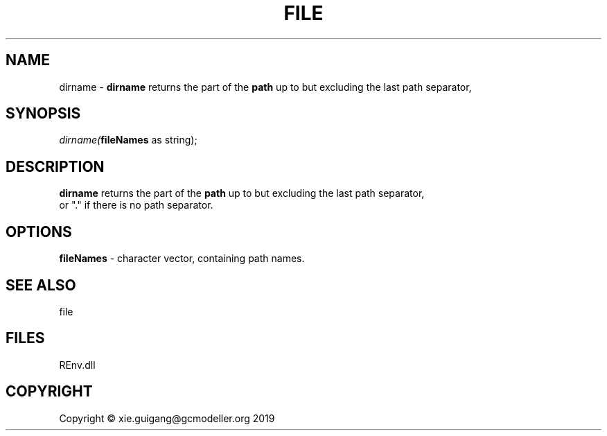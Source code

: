 .\" man page create by R# package system.
.TH FILE 1 2020-12-26 "dirname" "dirname"
.SH NAME
dirname \- \fBdirname\fR returns the part of the \fBpath\fR up to but excluding the last path separator,
.SH SYNOPSIS
\fIdirname(\fBfileNames\fR as string);\fR
.SH DESCRIPTION
.PP
\fBdirname\fR returns the part of the \fBpath\fR up to but excluding the last path separator, 
 or "." if there is no path separator.
.PP
.SH OPTIONS
.PP
\fBfileNames\fB \fR\- character vector, containing path names.
.PP
.SH SEE ALSO
file
.SH FILES
.PP
REnv.dll
.PP
.SH COPYRIGHT
Copyright © xie.guigang@gcmodeller.org 2019
